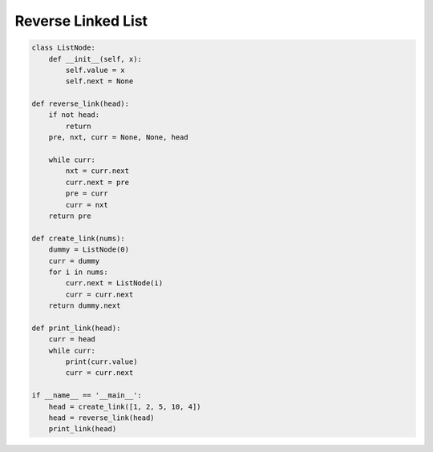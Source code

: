 =========================
Reverse Linked List
=========================


.. code:: python

   class ListNode:
       def __init__(self, x):
           self.value = x
           self.next = None

   def reverse_link(head):
       if not head:
           return
       pre, nxt, curr = None, None, head

       while curr:
           nxt = curr.next
           curr.next = pre
           pre = curr
           curr = nxt
       return pre

   def create_link(nums):
       dummy = ListNode(0)
       curr = dummy
       for i in nums:
           curr.next = ListNode(i)
           curr = curr.next
       return dummy.next

   def print_link(head):
       curr = head
       while curr:
           print(curr.value)
           curr = curr.next

   if __name__ == '__main__':
       head = create_link([1, 2, 5, 10, 4])
       head = reverse_link(head)
       print_link(head)
